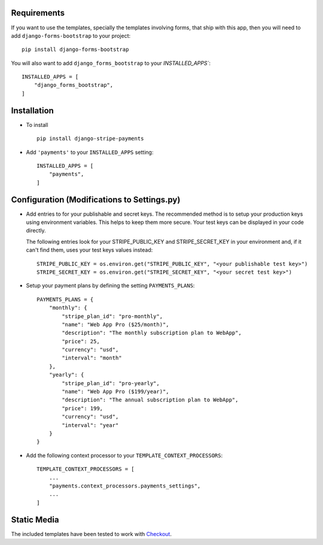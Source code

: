 .. _installation:

Requirements
============

If you want to use the templates, specially the templates involving forms,
that ship with this app, then you will need to add ``django-forms-bootstrap``
to your project::

    pip install django-forms-bootstrap

You will also want to add ``django_forms_bootstrap`` to your `INSTALLED_APPS``::

    INSTALLED_APPS = [
        "django_forms_bootstrap",
    ]


Installation
============

* To install ::

    pip install django-stripe-payments


* Add ``'payments'`` to your ``INSTALLED_APPS`` setting::

    INSTALLED_APPS = [
        "payments",
    ]

Configuration (Modifications to Settings.py)
=======================
* Add entries to for your publishable and secret keys. The recommended method is 
  to setup your production keys using environment variables.  This helps to keep them 
  more secure.  Your test keys can be displayed in your code directly.

  The following entries look for your STRIPE_PUBLIC_KEY and
  STRIPE_SECRET_KEY in your environment and, if it can't find them, 
  uses your test keys values instead::

    STRIPE_PUBLIC_KEY = os.environ.get("STRIPE_PUBLIC_KEY", "<your publishable test key>")
    STRIPE_SECRET_KEY = os.environ.get("STRIPE_SECRET_KEY", "<your secret test key>")

* Setup your payment plans by defining the setting ``PAYMENTS_PLANS``::

    PAYMENTS_PLANS = {
        "monthly": {
            "stripe_plan_id": "pro-monthly",
            "name": "Web App Pro ($25/month)",
            "description": "The monthly subscription plan to WebApp",
            "price": 25,
            "currency": "usd",
            "interval": "month"
        },
        "yearly": {
            "stripe_plan_id": "pro-yearly",
            "name": "Web App Pro ($199/year)",
            "description": "The annual subscription plan to WebApp",
            "price": 199,
            "currency": "usd",
            "interval": "year"
        }
    }

* Add the following context processor to your ``TEMPLATE_CONTEXT_PROCESSORS``::

    TEMPLATE_CONTEXT_PROCESSORS = [
        ...
        "payments.context_processors.payments_settings",
        ...
    ]


Static Media
============

The included templates have been tested to work with Checkout_.

.. _Checkout: https://stripe.com/docs/checkout

    
